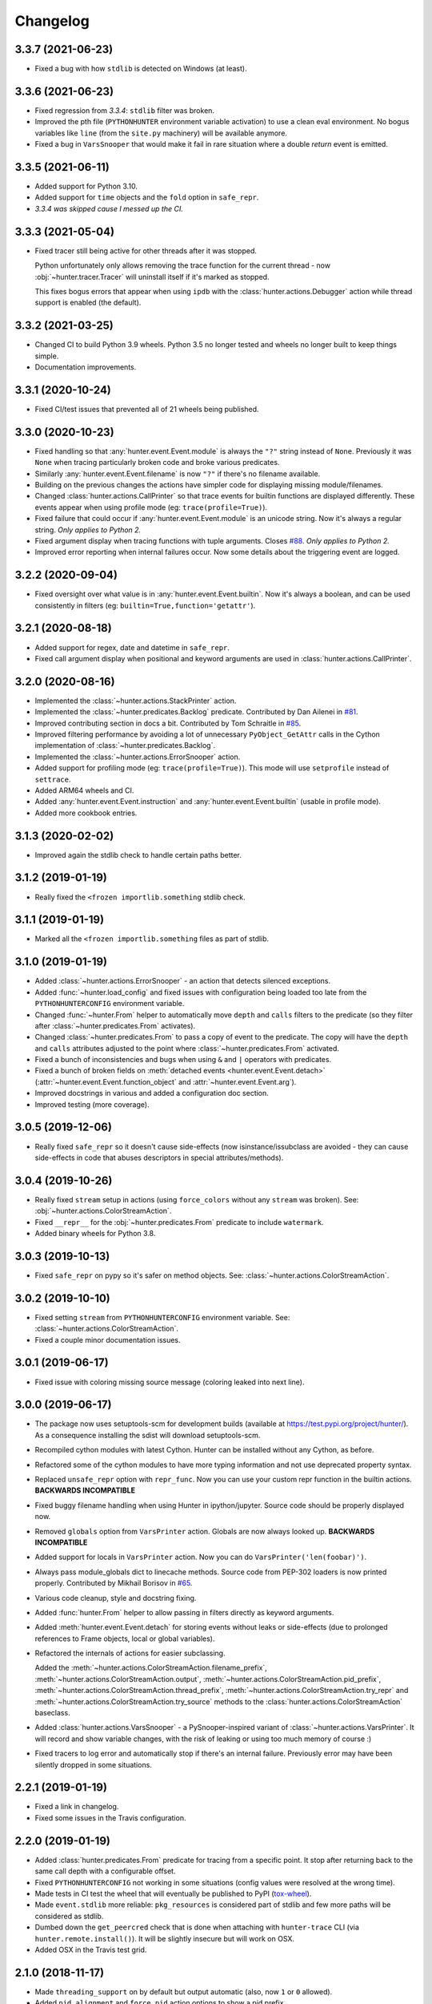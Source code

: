 
Changelog
=========

3.3.7 (2021-06-23)
------------------

* Fixed a bug with how ``stdlib`` is detected on Windows (at least).

3.3.6 (2021-06-23)
------------------

* Fixed regression from *3.3.4*: ``stdlib`` filter was broken.
* Improved the pth file (``PYTHONHUNTER`` environment variable activation) to use a clean eval environment.
  No bogus variables like ``line`` (from the ``site.py`` machinery) will be available anymore.
* Fixed a bug in ``VarsSnooper`` that would make it fail in rare situation where a double `return` event is emitted.

3.3.5 (2021-06-11)
------------------

* Added support for Python 3.10.
* Added support for ``time`` objects and the ``fold`` option in ``safe_repr``.
* *3.3.4 was skipped cause I messed up the CI.*

3.3.3 (2021-05-04)
------------------

* Fixed tracer still being active for other threads after it was stopped.

  Python unfortunately only allows removing the trace function for the current thread -
  now :obj:`~hunter.tracer.Tracer` will uninstall itself if it's marked as stopped.

  This fixes bogus errors that appear when using ``ipdb`` with
  the :class:`hunter.actions.Debugger` action while thread support is enabled (the default).

3.3.2 (2021-03-25)
------------------

* Changed CI to build Python 3.9 wheels. Python 3.5 no longer tested and wheels no longer built to keep things simple.
* Documentation improvements.

3.3.1 (2020-10-24)
------------------

* Fixed CI/test issues that prevented all of 21 wheels being published.

3.3.0 (2020-10-23)
------------------

* Fixed handling so that :any:`hunter.event.Event.module` is always the ``"?"`` string instead of ``None``.
  Previously it was ``None`` when tracing particularly broken code and broke various predicates.
* Similarly :any:`hunter.event.Event.filename` is now ``"?"`` if there's no filename available.
* Building on the previous changes the actions have simpler code for displaying missing module/filenames.
* Changed :class:`hunter.actions.CallPrinter` so that trace events for builtin functions are displayed differently.
  These events appear when using profile mode (eg: ``trace(profile=True)``).
* Fixed failure that could occur if :any:`hunter.event.Event.module` is an unicode string. Now it's always a regular string.
  *Only applies to Python 2.*
* Fixed argument display when tracing functions with tuple arguments.
  Closes `#88 <https://github.com/ionelmc/python-hunter/issues/88>`_. *Only applies to Python 2.*
* Improved error reporting when internal failures occur. Now some details about the triggering event are logged.

3.2.2 (2020-09-04)
------------------

* Fixed oversight over what value is in :any:`hunter.event.Event.builtin`. Now it's always a boolean, and can be used consistently
  in filters (eg: ``builtin=True,function='getattr'``).

3.2.1 (2020-08-18)
------------------

* Added support for regex, date and datetime in ``safe_repr``.
* Fixed call argument display when positional and keyword arguments are used in :class:`hunter.actions.CallPrinter`.

3.2.0 (2020-08-16)
------------------

* Implemented the :class:`~hunter.actions.StackPrinter` action.
* Implemented the :class:`~hunter.predicates.Backlog` predicate.
  Contributed by Dan Ailenei in `#81 <https://github.com/ionelmc/python-hunter/pull/81>`_.
* Improved contributing section in docs a bit.
  Contributed by Tom Schraitle in `#85 <https://github.com/ionelmc/python-hunter/pull/85>`_.
* Improved filtering performance by avoiding a lot of unnecessary
  ``PyObject_GetAttr`` calls in the Cython implementation of :class:`~hunter.predicates.Backlog`.
* Implemented the :class:`~hunter.actions.ErrorSnooper` action.
* Added support for profiling mode (eg: ``trace(profile=True)``).
  This mode will use ``setprofile`` instead of ``settrace``.
* Added ARM64 wheels and CI.
* Added :any:`hunter.event.Event.instruction` and :any:`hunter.event.Event.builtin` (usable in profile mode).
* Added more cookbook entries.

3.1.3 (2020-02-02)
------------------

* Improved again the stdlib check to handle certain paths better.

3.1.2 (2019-01-19)
------------------

* Really fixed the ``<frozen importlib.something`` stdlib check.

3.1.1 (2019-01-19)
------------------

* Marked all the ``<frozen importlib.something`` files as part of stdlib.

3.1.0 (2019-01-19)
------------------

* Added :class:`~hunter.actions.ErrorSnooper` - an action that detects silenced exceptions.
* Added :func:`~hunter.load_config` and fixed issues with configuration being loaded too late from the ``PYTHONHUNTERCONFIG`` environment
  variable.
* Changed :func:`~hunter.From` helper to automatically move ``depth`` and ``calls`` filters to the predicate (so they filter after
  :class:`~hunter.predicates.From` activates).
* Changed :class:`~hunter.predicates.From` to pass a copy of event to the predicate.
  The copy will have the ``depth`` and ``calls`` attributes adjusted to the point where :class:`~hunter.predicates.From` activated.
* Fixed a bunch of inconsistencies and bugs when using ``&`` and ``|`` operators with predicates.
* Fixed a bunch of broken fields on :meth:`detached events <hunter.event.Event.detach>`
  (:attr:`~hunter.event.Event.function_object` and :attr:`~hunter.event.Event.arg`).
* Improved docstrings in various and added a configuration doc section.
* Improved testing (more coverage).

3.0.5 (2019-12-06)
------------------

* Really fixed ``safe_repr`` so it doesn't cause side-effects (now isinstance/issubclass are avoided - they
  can cause side-effects in code that abuses descriptors in special attributes/methods).

3.0.4 (2019-10-26)
------------------

* Really fixed ``stream`` setup in actions (using ``force_colors`` without any ``stream`` was broken).
  See: :obj:`~hunter.actions.ColorStreamAction`.
* Fixed ``__repr__`` for the :obj:`~hunter.predicates.From` predicate to include ``watermark``.
* Added binary wheels for Python 3.8.

3.0.3 (2019-10-13)
------------------

* Fixed ``safe_repr`` on pypy so it's safer on method objects.
  See: :class:`~hunter.actions.ColorStreamAction`.

3.0.2 (2019-10-10)
------------------

* Fixed setting ``stream`` from ``PYTHONHUNTERCONFIG`` environment variable.
  See: :class:`~hunter.actions.ColorStreamAction`.
* Fixed a couple minor documentation issues.

3.0.1 (2019-06-17)
------------------

* Fixed issue with coloring missing source message (coloring leaked into next line).

3.0.0 (2019-06-17)
------------------

* The package now uses setuptools-scm for development builds (available at https://test.pypi.org/project/hunter/). As a
  consequence installing the sdist will download setuptools-scm.
* Recompiled cython modules with latest Cython. Hunter can be installed without any Cython, as before.
* Refactored some of the cython modules to have more typing information and not use deprecated property syntax.
* Replaced ``unsafe_repr`` option with ``repr_func``. Now you can use your custom repr function in the builtin actions.
  **BACKWARDS INCOMPATIBLE**
* Fixed buggy filename handling when using Hunter in ipython/jupyter. Source code should be properly displayed now.
* Removed ``globals`` option from ``VarsPrinter`` action. Globals are now always looked up. **BACKWARDS INCOMPATIBLE**
* Added support for locals in ``VarsPrinter`` action. Now you can do ``VarsPrinter('len(foobar)')``.
* Always pass module_globals dict to linecache methods. Source code from PEP-302 loaders is now printed properly.
  Contributed by Mikhail Borisov in `#65 <https://github.com/ionelmc/python-hunter/pull/65>`_.
* Various code cleanup, style and docstring fixing.
* Added :func:`hunter.From` helper to allow passing in filters directly as keyword arguments.
* Added :meth:`hunter.event.Event.detach` for storing events without leaks or side-effects (due to prolonged references
  to Frame objects, local or global variables).
* Refactored the internals of actions for easier subclassing.

  Added the
  :meth:`~hunter.actions.ColorStreamAction.filename_prefix`,
  :meth:`~hunter.actions.ColorStreamAction.output`,
  :meth:`~hunter.actions.ColorStreamAction.pid_prefix`,
  :meth:`~hunter.actions.ColorStreamAction.thread_prefix`,
  :meth:`~hunter.actions.ColorStreamAction.try_repr` and
  :meth:`~hunter.actions.ColorStreamAction.try_source` methods
  to the :class:`hunter.actions.ColorStreamAction` baseclass.
* Added :class:`hunter.actions.VarsSnooper` - a PySnooper-inspired variant of :class:`~hunter.actions.VarsPrinter`. It
  will record and show variable changes, with the risk of leaking or using too much memory of course :)
* Fixed tracers to log error and automatically stop if there's an internal failure. Previously error may have been
  silently dropped in some situations.

2.2.1 (2019-01-19)
------------------

* Fixed a link in changelog.
* Fixed some issues in the Travis configuration.

2.2.0 (2019-01-19)
------------------

* Added :class:`hunter.predicates.From` predicate for tracing from a specific point. It stop after returning back to the
  same call depth with a configurable offset.
* Fixed ``PYTHONHUNTERCONFIG`` not working in some situations (config values were resolved at the wrong time).
* Made tests in CI test the wheel that will eventually be published to PyPI
  (`tox-wheel <https://pypi.org/project/tox-wheel/>`_).
* Made ``event.stdlib`` more reliable: ``pkg_resources`` is considered part of stdlib and few more paths will be
  considered as stdlib.
* Dumbed down the ``get_peercred`` check that is done when attaching with ``hunter-trace`` CLI (via
  ``hunter.remote.install()``). It will be slightly insecure but will work on OSX.
* Added OSX in the Travis test grid.

2.1.0 (2018-11-17)
------------------

* Made ``threading_support`` on by default but output automatic (also, now ``1`` or ``0`` allowed).
* Added ``pid_alignment`` and ``force_pid`` action options to show a pid prefix.
* Fixed some bugs around ``__eq__`` in various classes.
* Dropped Python 3.3 support.
* Dropped dependency on `fields <https://python-fields.readthedocs.io/en/stable/>`_.
* Actions now repr using a simplified implementation that tries to avoid calling ``__repr__`` on user classes in order
  to avoid creating side-effects while tracing.
* Added support for the ``PYTHONHUNTERCONFIG`` environment variable (stores defaults and doesn't activate hunter).

2.0.2 (2017-11-24)
------------------

* Fixed indentation in :class:`hunter.actions.CallPrinter` action (shouldn't deindent on exception).
* Fixed option filtering in Cython Query implementation (filtering on ``tracer`` was allowed by mistake).
* Various fixes to docstrings and docs.

2.0.1 (2017-09-09)
------------------

* Now ``Py_AddPendingCall`` is used instead of acquiring the GIL (when using GDB).

2.0.0 (2017-09-02)
------------------

* Added the :attr:`hunter.event.Event.count` and :attr:`hunter.event.Event.calls` attributes.
* Added the ``lt``/``lte``/``gt``/``gte`` lookups.
* Added convenience aliases for ``startswith`` (``sw``), ``endswith`` (``ew``), ``contains`` (``has``)
  and ``regex`` (``rx``).
* Added a convenience :func:`hunter.wrap` decorator to start tracing around a function.
* Added support for remote tracing (with two backends: `manhole <https://pypi.org/project/manhole/>`__ and GDB) via
  the ``hunter-trace`` bin. Note: **Windows is NOT SUPPORTED**.
* Changed the default action to :class:`hunter.actions.CallPrinter`.
  You'll need to use ``action=CodePrinter`` if you want the old output.

1.4.1 (2016-09-24)
------------------

* Fix support for getting sources for Cython module (it was broken on Windows and Python3.5+).

1.4.0 (2016-09-24)
------------------

* Added support for tracing Cython modules (`#30 <https://github.com/ionelmc/python-hunter/issues/30>`_). A
  `# cython: linetrace=True` stanza or equivalent is required in Cython modules for this to work.

1.3.0 (2016-04-14)
------------------

* Added :attr:`hunter.event.Event.thread`.
* Added :attr:`hunter.event.Event.threadid` and :attr:`hunter.event.Event.threadname`
  (available for filtering with :func:`hunter.Q`).
* Added :attr:`hunter.event.Event.threading_support` argument to :func:`hunter.trace`.
  It makes new threads be traced and changes action output to include thread name.
* Added support for using `pdb++ <https://pypi.org/project/pdbpp/>`_ in the :class:`hunter.actions.Debugger` action.
* Added support for using `manhole <https://pypi.org/project/manhole/>`_ via a new :class:`hunter.actions.Manhole`
  action.
* Made the :attr:`hunter.event.Event.handler` a public but readonly property.


1.2.2 (2016-01-28)
------------------

* Fix broken import. Require ``fields>=4.0``.
* Simplify a string check in Cython code.

1.2.1 (2016-01-27)
------------------

* Fix "KeyError: 'normal'" bug in :class:`hunter.actions.CallPrinter`. Create the NO_COLORS dict from the COLOR dicts.
  Some keys were missing.

1.2.0 (2016-01-24)
------------------

* Fixed printouts of objects that return very large string in ``__repr__()``. Trimmed to 512. Configurable in actions
  with the ``repr_limit`` option.
* Improved validation of :class:`hunter.actions.VarsPrinter`'s initializer.
* Added a :class:`hunter.actions.CallPrinter` action.

1.1.0 (2016-01-21)
------------------

* Implemented a destructor (``__dealloc__``) for the Cython tracer.
* Improved the restoring of the previous tracer in the Cython tracer (use ``PyEval_SetTrace``) directly.
* Removed ``tracer`` as an allowed filtering argument in ``hunter.Query``.
* Add basic validation (must be callable) for positional arguments and actions passed into ``hunter.Q``. Closes
  `#23 <https://github.com/ionelmc/python-hunter/issues/23>`_.
* Fixed ``stdlib`` checks (wasn't very reliable). Closes `#24 <https://github.com/ionelmc/python-hunter/issues/24>`_.

1.0.2 (2016-01-05)
------------------

* Fixed missing import in ``setup.py``.

1.0.1 (2015-12-24)
------------------

* Fix a compile issue with the MSVC compiler (seems it don't like the inline option on the ``fast_When_call``).

1.0.0 (2015-12-24)
------------------

* Implemented fast tracer and query objects in Cython. **MAY BE BACKWARDS INCOMPATIBLE**

  To force using the old pure-python implementation set the ``PUREPYTHONHUNTER`` environment variable to non-empty value.
* Added filtering operators: ``contains``, ``startswith``, ``endswith`` and ``in``. Examples:

  * ``Q(module_startswith='foo'`` will match events from ``foo``, ``foo.bar`` and ``foobar``.
  * ``Q(module_startswith=['foo', 'bar']`` will match events from ``foo``, ``foo.bar``, ``foobar``, ``bar``, ``bar.foo`` and ``baroo`` .
  * ``Q(module_endswith='bar'`` will match events from ``foo.bar`` and ``foobar``.
  * ``Q(module_contains='ip'`` will match events from ``lipsum``.
  * ``Q(module_in=['foo', 'bar']`` will match events from ``foo`` and ``bar``.
  * ``Q(module_regex=r"(re|sre.*)\b") will match events from ``re``, ``re.foobar``, ``srefoobar`` but not from ``repr``.

* Removed the ``merge`` option. Now when you call ``hunter.trace(...)`` multiple times only the last one is active.
  **BACKWARDS INCOMPATIBLE**
* Remove the ``previous_tracer`` handling. Now when you call ``hunter.trace(...)`` the previous tracer (whatever was in
  ``sys.gettrace()``) is disabled and restored when ``hunter.stop()`` is called. **BACKWARDS INCOMPATIBLE**
* Fixed ``CodePrinter`` to show module name if it fails to get any sources.

0.6.0 (2015-10-10)
------------------

* Added a ``clear_env_var`` option on the tracer (disables tracing in subprocess).
* Added ``force_colors`` option on :class:`hunter.actions.VarsPrinter` and :class:`hunter.actions.CodePrinter`.
* Allowed setting the `stream` to a file name (option on :class:`hunter.actions.VarsPrinter` and
  :class:`hunter.actions.CodePrinter`).
* Bumped up the filename alignment to 40 cols.
* If not merging then ``self`` is not kept as a previous tracer anymore.
  Closes `#16 <https://github.com/ionelmc/python-hunter/issues/16>`_.
* Fixed handling in VarsPrinter: properly print eval errors and don't try to show anything if there's an AttributeError.
  Closes `#18 <https://github.com/ionelmc/python-hunter/issues/18>`_.
* Added a ``stdlib`` boolean flag (for filtering purposes).
  Closes `#15 <https://github.com/ionelmc/python-hunter/issues/15>`_.
* Fixed broken frames that have "None" for filename or module (so they can still be treated as strings).
* Corrected output files in the ``install_lib`` command so that pip can uninstall the pth file.
  This only works when it's installed with pip (sadly, ``setup.py install/develop`` and ``pip install -e`` will still
  leave pth garbage on ``pip uninstall hunter``).

0.5.1 (2015-04-15)
------------------

* Fixed :attr:`hunter.event.Event.globals` to actually be the dict of global vars (it was just the locals).

0.5.0 (2015-04-06)
------------------

* Fixed :func:`hunter.And` and :func:`hunter.Or` "single argument unwrapping".
* Implemented predicate compression. Example: ``Or(Or(a, b), c)`` is converted to ``Or(a, b, c)``.
* Renamed :attr:`hunter.event.Event.source` to :attr:`hunter.event.Event.fullsource`.
* Added :attr:`hunter.event.Event.source` that doesn't do any fancy sourcecode tokenization.
* Fixed :attr:`hunter.event.Event.fullsource` return value for situations where the tokenizer would fail.
* Made the print function available in the ``PYTHONHUNTER`` env var payload.
* Added a __repr__ for :class:`hunter.event.Event`.

0.4.0 (2015-03-29)
------------------

* Disabled colors for Jython.
  Contributed by Claudiu Popa in `#12 <https://github.com/ionelmc/python-hunter/pull/12>`_.
* Test suite fixes for Windows.
  Contributed by Claudiu Popa in `#11 <https://github.com/ionelmc/python-hunter/pull/11>`_.
* Added an introduction section in the docs.
* Implemented a prettier fallback for when no sources are available for that frame.
* Implemented fixups in cases where you use action classes as a predicates.

0.3.1 (2015-03-29)
------------------

* Forgot to merge some commits ...

0.3.0 (2015-03-29)
------------------

* Added handling for internal repr failures.
* Fixed issues with displaying code that has non-ascii characters.
* Implemented better display for ``call`` frames so that when a function has decorators the
  function definition is shown (instead of just the first decorator).
  See: `#8 <https://github.com/ionelmc/python-hunter/issues/8>`_.

0.2.1 (2015-03-28)
------------------

* Added missing color entry for exception events.
* Added :attr:`hunter.event.Event.line` property. It returns the source code for the line being run.

0.2.0 (2015-03-27)
------------------

* Added color support (and ``colorama`` as dependency).
* Added support for expressions in :class:`hunter.actions.VarsPrinter`.
* Breaking changes:

  * Renamed ``F`` to :func:`hunter.Q`. And :func:`hunter.Q` is now just a convenience wrapper for
    :class:`hunter.predicates.Query`.
  * Renamed the ``PYTHON_HUNTER`` env variable to ``PYTHONHUNTER``.
  * Changed :class:`hunter.predicates.When` to take positional arguments.
  * Changed output to show 2 path components (still not configurable).
  * Changed :class:`hunter.actions.VarsPrinter` to take positional arguments for the names.
* Improved error reporting for env variable activation (``PYTHONHUNTER``).
* Fixed env var activator (the ``.pth`` file) installation with ``setup.py install`` (the "egg installs") and
  ``setup.py develop``/``pip install -e`` (the "egg links").

0.1.0 (2015-03-22)
------------------

* First release on PyPI.
